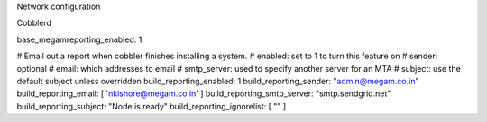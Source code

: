 



Network configuration



Cobblerd

base_megamreporting_enabled: 1

# Email out a report when cobbler finishes installing a system.
# enabled: set to 1 to turn this feature on
# sender: optional
# email: which addresses to email
# smtp_server: used to specify another server for an MTA
# subject: use the default subject unless overridden
build_reporting_enabled: 1
build_reporting_sender: "admin@megam.co.in"
build_reporting_email: [ 'nkishore@megam.co.in' ]
build_reporting_smtp_server: "smtp.sendgrid.net"
build_reporting_subject: "Node is ready"
build_reporting_ignorelist: [ "" ]
